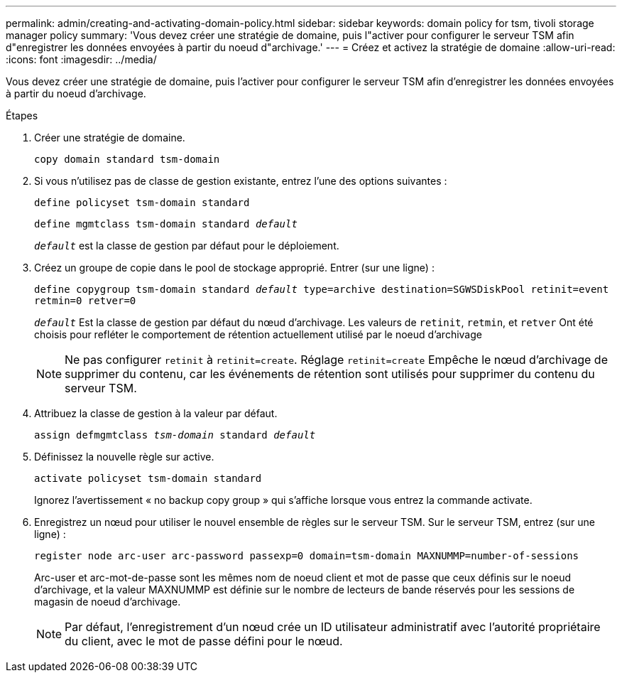 ---
permalink: admin/creating-and-activating-domain-policy.html 
sidebar: sidebar 
keywords: domain policy for tsm, tivoli storage manager policy 
summary: 'Vous devez créer une stratégie de domaine, puis l"activer pour configurer le serveur TSM afin d"enregistrer les données envoyées à partir du noeud d"archivage.' 
---
= Créez et activez la stratégie de domaine
:allow-uri-read: 
:icons: font
:imagesdir: ../media/


[role="lead"]
Vous devez créer une stratégie de domaine, puis l'activer pour configurer le serveur TSM afin d'enregistrer les données envoyées à partir du noeud d'archivage.

.Étapes
. Créer une stratégie de domaine.
+
`copy domain standard tsm-domain`

. Si vous n'utilisez pas de classe de gestion existante, entrez l'une des options suivantes :
+
`define policyset tsm-domain standard`

+
`define mgmtclass tsm-domain standard _default_`

+
`_default_` est la classe de gestion par défaut pour le déploiement.

. Créez un groupe de copie dans le pool de stockage approprié. Entrer (sur une ligne) :
+
`define copygroup tsm-domain standard _default_ type=archive destination=SGWSDiskPool retinit=event retmin=0 retver=0`

+
`_default_` Est la classe de gestion par défaut du nœud d'archivage. Les valeurs de `retinit`, `retmin`, et `retver` Ont été choisis pour refléter le comportement de rétention actuellement utilisé par le noeud d'archivage

+

NOTE: Ne pas configurer `retinit` à `retinit=create`. Réglage `retinit=create` Empêche le nœud d'archivage de supprimer du contenu, car les événements de rétention sont utilisés pour supprimer du contenu du serveur TSM.

. Attribuez la classe de gestion à la valeur par défaut.
+
`assign defmgmtclass _tsm-domain_ standard _default_`

. Définissez la nouvelle règle sur active.
+
`activate policyset tsm-domain standard`

+
Ignorez l'avertissement « no backup copy group » qui s'affiche lorsque vous entrez la commande activate.

. Enregistrez un nœud pour utiliser le nouvel ensemble de règles sur le serveur TSM. Sur le serveur TSM, entrez (sur une ligne) :
+
`register node arc-user arc-password passexp=0 domain=tsm-domain MAXNUMMP=number-of-sessions`

+
Arc-user et arc-mot-de-passe sont les mêmes nom de noeud client et mot de passe que ceux définis sur le noeud d'archivage, et la valeur MAXNUMMP est définie sur le nombre de lecteurs de bande réservés pour les sessions de magasin de noeud d'archivage.

+

NOTE: Par défaut, l'enregistrement d'un nœud crée un ID utilisateur administratif avec l'autorité propriétaire du client, avec le mot de passe défini pour le nœud.



